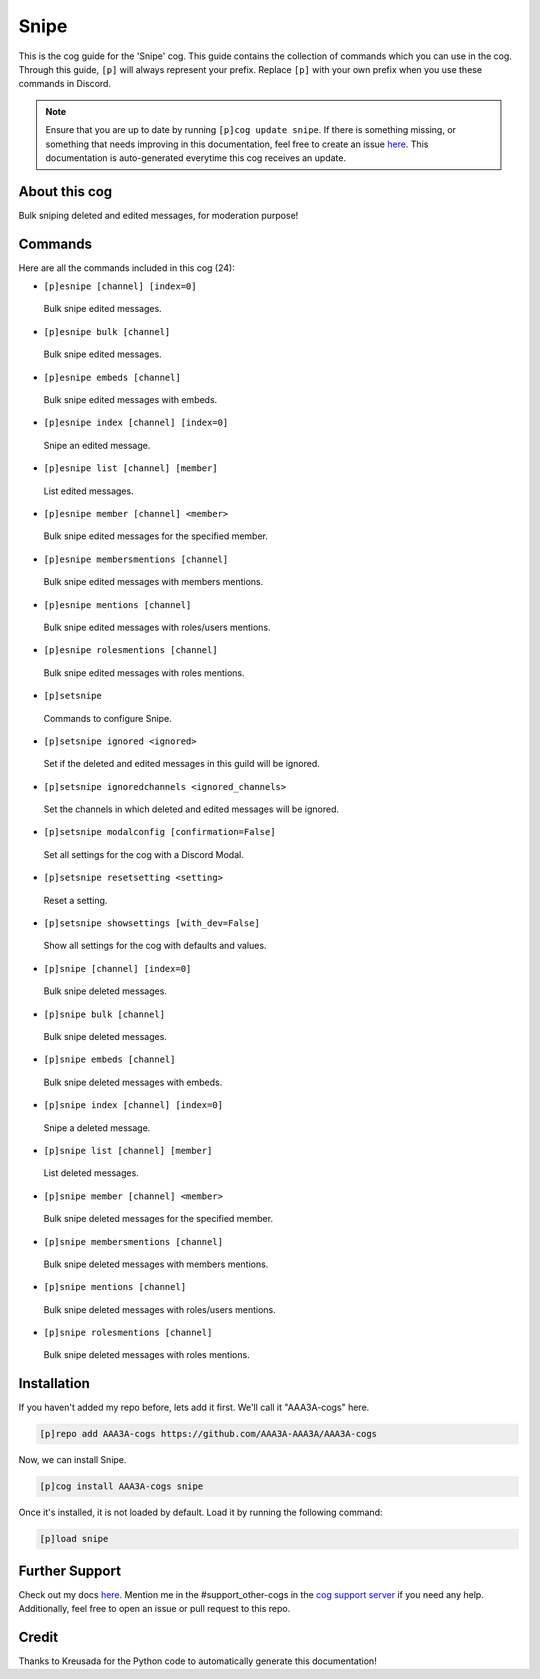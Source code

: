 .. _snipe:
=====
Snipe
=====

This is the cog guide for the 'Snipe' cog. This guide contains the collection of commands which you can use in the cog.
Through this guide, ``[p]`` will always represent your prefix. Replace ``[p]`` with your own prefix when you use these commands in Discord.

.. note::

    Ensure that you are up to date by running ``[p]cog update snipe``.
    If there is something missing, or something that needs improving in this documentation, feel free to create an issue `here <https://github.com/AAA3A-AAA3A/AAA3A-cogs/issues>`_.
    This documentation is auto-generated everytime this cog receives an update.

--------------
About this cog
--------------

Bulk sniping deleted and edited messages, for moderation purpose!

--------
Commands
--------

Here are all the commands included in this cog (24):

* ``[p]esnipe [channel] [index=0]``
 Bulk snipe edited messages.

* ``[p]esnipe bulk [channel]``
 Bulk snipe edited messages.

* ``[p]esnipe embeds [channel]``
 Bulk snipe edited messages with embeds.

* ``[p]esnipe index [channel] [index=0]``
 Snipe an edited message.

* ``[p]esnipe list [channel] [member]``
 List edited messages.

* ``[p]esnipe member [channel] <member>``
 Bulk snipe edited messages for the specified member.

* ``[p]esnipe membersmentions [channel]``
 Bulk snipe edited messages with members mentions.

* ``[p]esnipe mentions [channel]``
 Bulk snipe edited messages with roles/users mentions.

* ``[p]esnipe rolesmentions [channel]``
 Bulk snipe edited messages with roles mentions.

* ``[p]setsnipe``
 Commands to configure Snipe.

* ``[p]setsnipe ignored <ignored>``
 Set if the deleted and edited messages in this guild will be ignored.

* ``[p]setsnipe ignoredchannels <ignored_channels>``
 Set the channels in which deleted and edited messages will be ignored.

* ``[p]setsnipe modalconfig [confirmation=False]``
 Set all settings for the cog with a Discord Modal.

* ``[p]setsnipe resetsetting <setting>``
 Reset a setting.

* ``[p]setsnipe showsettings [with_dev=False]``
 Show all settings for the cog with defaults and values.

* ``[p]snipe [channel] [index=0]``
 Bulk snipe deleted messages.

* ``[p]snipe bulk [channel]``
 Bulk snipe deleted messages.

* ``[p]snipe embeds [channel]``
 Bulk snipe deleted messages with embeds.

* ``[p]snipe index [channel] [index=0]``
 Snipe a deleted message.

* ``[p]snipe list [channel] [member]``
 List deleted messages.

* ``[p]snipe member [channel] <member>``
 Bulk snipe deleted messages for the specified member.

* ``[p]snipe membersmentions [channel]``
 Bulk snipe deleted messages with members mentions.

* ``[p]snipe mentions [channel]``
 Bulk snipe deleted messages with roles/users mentions.

* ``[p]snipe rolesmentions [channel]``
 Bulk snipe deleted messages with roles mentions.

------------
Installation
------------

If you haven't added my repo before, lets add it first. We'll call it
"AAA3A-cogs" here.

.. code-block:: ini

    [p]repo add AAA3A-cogs https://github.com/AAA3A-AAA3A/AAA3A-cogs

Now, we can install Snipe.

.. code-block:: ini

    [p]cog install AAA3A-cogs snipe

Once it's installed, it is not loaded by default. Load it by running the following command:

.. code-block:: ini

    [p]load snipe

---------------
Further Support
---------------

Check out my docs `here <https://aaa3a-cogs.readthedocs.io/en/latest/>`_.
Mention me in the #support_other-cogs in the `cog support server <https://discord.gg/GET4DVk>`_ if you need any help.
Additionally, feel free to open an issue or pull request to this repo.

------
Credit
------

Thanks to Kreusada for the Python code to automatically generate this documentation!
